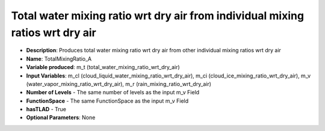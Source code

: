 .. _top-vader-recipe-totalmixingratioa:

Total water mixing ratio wrt dry air from individual mixing ratios wrt dry air
==============================================================================

* **Description**: Produces total water mixing ratio wrt dry air from other individual mixing ratios wrt dry air
* **Name**: TotalMixingRatio_A
* **Variable produced**: m_t (total_water_mixing_ratio_wrt_dry_air)
* **Input Variables**: m_cl (cloud_liquid_water_mixing_ratio_wrt_dry_air), m_ci (cloud_ice_mixing_ratio_wrt_dry_air), m_v (water_vapor_mixing_ratio_wrt_dry_air), m_r (rain_mixing_ratio_wrt_dry_air)
* **Number of Levels** - The same number of levels as the input m_v Field
* **FunctionSpace** - The same FunctionSpace as the input m_v Field
* **hasTLAD** - True
* **Optional Parameters**: None
